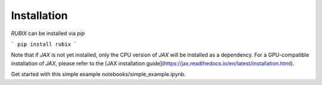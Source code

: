 Installation
============

`RUBIX` can be installed via `pip`

```
pip install rubix
```

Note that if `JAX` is not yet installed, only the CPU version of `JAX` will be installed
as a dependency. For a GPU-compatible installation of `JAX`, please refer to the
[JAX installation guide](https://jax.readthedocs.io/en/latest/installation.html).

Get started with this simple example notebooks/simple_example.ipynb.
